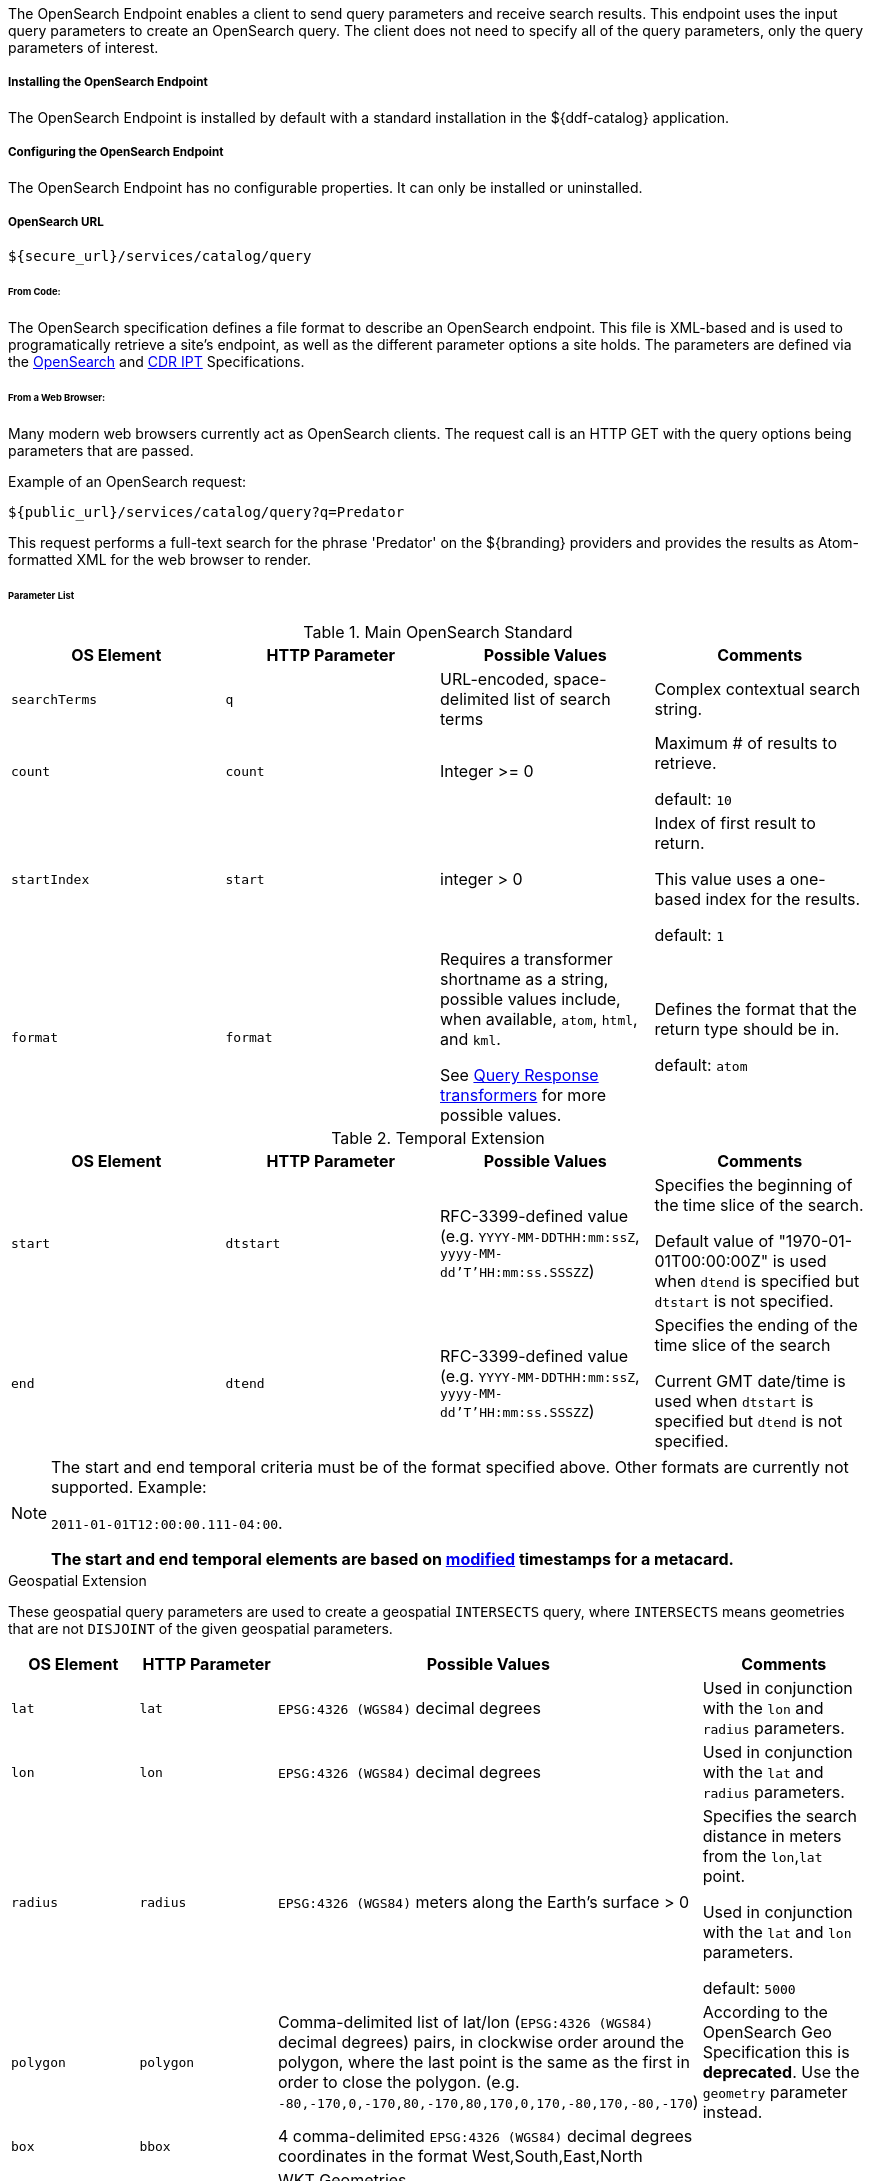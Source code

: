 :title: OpenSearch Endpoint
:type: endpoint
:status: published
:link: _opensearch_endpoint
:summary: Sends query parameters and receives search results.
:implements: https://jax-rs-spec.java.net/[JAX-RS]

The OpenSearch Endpoint enables a client to send query parameters and receive search results. This endpoint uses the input query parameters to create an OpenSearch query. The client does not need to specify all of the query parameters, only the query parameters of interest.

===== Installing the OpenSearch Endpoint

The OpenSearch Endpoint is installed by default with a standard installation in the ${ddf-catalog} application.

===== Configuring the OpenSearch Endpoint

The OpenSearch Endpoint has no configurable properties.
It can only be installed or uninstalled.

===== OpenSearch URL

----
${secure_url}/services/catalog/query
----

====== From Code:

The OpenSearch specification defines a file format to describe an OpenSearch endpoint.
This file is XML-based and is used to programatically retrieve a site's endpoint, as well as the different parameter options a site holds.
The parameters are defined via the http://www.opensearch.org/Specifications/OpenSearch/1.1[OpenSearch] and https://www.dni.gov/index.php/about/organization/chief-information-officer/cdr-search[CDR IPT] Specifications.

====== From a Web Browser:

Many modern web browsers currently act as OpenSearch clients.
The request call is an HTTP GET with the query options being parameters that are passed.

.Example of an OpenSearch request:
----
${public_url}/services/catalog/query?q=Predator
----

This request performs a full-text search for the phrase 'Predator' on the ${branding} providers and provides the results as Atom-formatted XML for the web browser to render.

====== Parameter List

.Main OpenSearch Standard
[cols="4*", options="header"]
|===
|OS Element
|HTTP Parameter
|Possible Values
|Comments

|`searchTerms`
|`q`
|URL-encoded, space-delimited list of search terms
|Complex contextual search string.

|`count`
|`count`
|Integer >= 0
|Maximum # of results to retrieve.

default: `10`

|`startIndex`
|`start`
|integer > 0
|Index of first result to return.

This value uses a one-based index for the results.

default: `1`

|`format`
|`format`
|Requires a transformer shortname as a string, possible values include, when available, `atom`, `html`, and `kml`.

See <<_available_query_response_transformers,Query Response transformers>> for more possible values.
|Defines the format that the return type should be in.

default: `atom`
|===

.Temporal Extension
[cols="4*", options="header"]
|===
|OS Element
|HTTP Parameter
|Possible Values
|Comments

|`start`
|`dtstart`
|RFC-3399-defined value (e.g. `YYYY-MM-DDTHH:mm:ssZ`, `yyyy-MM-dd'T'HH:mm:ss.SSSZZ`)
|Specifies the beginning of the time slice of the search.

Default value of "1970-01-01T00:00:00Z" is used when `dtend` is specified but `dtstart` is not specified.

|`end`
|`dtend`
|RFC-3399-defined value (e.g. `YYYY-MM-DDTHH:mm:ssZ`, `yyyy-MM-dd'T'HH:mm:ss.SSSZZ`)
|Specifies the ending of the time slice of the search

Current GMT date/time is used when `dtstart` is specified but `dtend` is not specified.
|===

[NOTE]
====
The start and end temporal criteria must be of the format specified above. Other formats are currently not supported. Example:

`2011-01-01T12:00:00.111-04:00`.

*The start and end temporal elements are based on <<modified,modified>> timestamps for a metacard.*
====

.Geospatial Extension
These geospatial query parameters are used to create a geospatial `INTERSECTS` query, where `INTERSECTS` means geometries that are not `DISJOINT` of the given geospatial parameters. 

[cols="4", options="header"]
|===
|OS Element
|HTTP Parameter
|Possible Values
|Comments

|`lat`
|`lat`
|`EPSG:4326 (WGS84)` decimal degrees
|Used in conjunction with the `lon` and `radius` parameters.

|`lon`
|`lon`
|`EPSG:4326 (WGS84)` decimal degrees
|Used in conjunction with the `lat` and `radius` parameters.

|`radius`
|`radius`
|`EPSG:4326 (WGS84)` meters along the Earth's surface > 0
|Specifies the search distance in meters from the `lon`,`lat` point.

Used in conjunction with the `lat` and `lon` parameters.

default: `5000`

|`polygon`
|`polygon`
|Comma-delimited list of lat/lon (`EPSG:4326 (WGS84)` decimal degrees) pairs, in clockwise order around the polygon, where the last point is the same as the first in order to close the polygon.
(e.g. `-80,-170,0,-170,80,-170,80,170,0,170,-80,170,-80,-170`)
|According to the OpenSearch Geo Specification this is *deprecated*. Use the `geometry` parameter instead.

|`box`
|`bbox`
|4 comma-delimited `EPSG:4326 (WGS84)` decimal degrees coordinates in the format West,South,East,North
|

|`geometry`
|`geometry` 
|WKT Geometries

Examples:

`POINT(10 20)` where 10 is the longitude and 20 is the latitude.

`POLYGON ( ( 30 10, 10 20, 20 40, 40 40, 30 10 ) )`. 30 is longitude and 10 is latitude for the first point.

`MULTIPOLYGON (((40 40, 20 45, 45 30, 40 40)), ((20 35, 10 30, 10 10, 30 5, 45 20, 20 35), (30 20, 20 15, 20 25, 30 20)))`

`GEOMETRYCOLLECTION(POINT(4 6),LINESTRING(4 6,7 10))`
|Make sure to repeat the starting point as the last point to close the polygon.

|===

.Extensions
[cols="4*", options="header"]
|===
|OS Element
|HTTP Parameter
|Possible Values
|Comments

|`sort`
|`sort`
|`<sbfield>:<sborder>` where

`<sbfield>` is `date` or `relevance`

`<sborder>` is `asc` or `desc`
|`<sborder>` is optional but has a value of `asc` or `desc` (default is `desc`).
However, when `<sbfield>` is `relevance`, `<sborder>` must be `desc`.

Sorting by `date` will sort the results by the <<effective,`effective`>> date.

default: `relevance:desc`

|`maxResults`
|`mr`
|Integer >= 0
|Maximum # of results to return.

If `count` is also specified, the `count` value will take precedence over the `maxResults` value.

default: `1000`

|`maxTimeout`
|`mt`
|Integer > 0
|Maximum timeout (milliseconds) for query to respond.

default: `300000` (5 minutes)
|===

.Federated Search
[cols="4*", options="header"]
|===
|OS Element
|HTTP Parameter
|Possible Values
|Comments

|`routeTo`
|`src`
|Comma-delimited list of site names to query. Varies depending on the names of the sites in the federation. `local` specifies to query the local site.
|If `src` is not provided, the default behavior is to execute an enterprise search to the entire federation.

|===

.${branding} Extensions
[cols="4*", options="header"]
|===
|OS Element
|HTTP Parameter
|Possible Values
|Comments

|`dateOffset`
|`dtoffset`
|Integer > 0
|Specifies an offset (milliseconds), backwards from the current time, to search on the <<modified, modified>> time field for entries.

|`type`
|`type`
|Any valid datatype (e.g. `Text`)
|Specifies the type of data to search for.

|`version`
|`version`
|Comma-delimited list of strings (e.g. 20,30)
|Version values for which to search.

|`selector`
|`selector`
|Comma-delimited list of XPath string selectors (e.g. `//namespace:example`, //example`)
|Selectors to narrow the query.

|===

====== Supported Complex Contextual Query Format

The OpenSearch Endpoint supports the following operators: `AND`, `OR`, and `NOT`.
These operators are case sensitive.
Implicit `ANDs` are also supported.

Using parentheses to change the order of operations is supported.
Using quotes to group keywords into literal expressions is supported.

See the http://www.opensearch.org/Specifications/OpenSearch/1.1[OpenSearch] specification for more syntax specifics.
